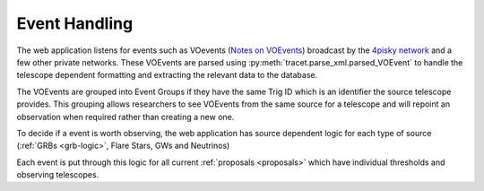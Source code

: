 Event Handling
================

The web application listens for events such as VOevents (`Notes on VOEvents <https://voevent.readthedocs.io/en/latest/>`_)
broadcast by the `4pisky network <https://4pisky.org/voevents/>`_ and a few other private networks.
These VOEvents are parsed using :py:meth:`tracet.parse_xml.parsed_VOEvent` to handle the telescope
dependent formatting and extracting the relevant data to the database.

The VOEvents are grouped into Event Groups if they have the same Trig ID which is an identifier the source telescope provides.
This grouping allows researchers to see VOEvents from the same source for a telescope and will repoint an
observation when required rather than creating a new one.

To decide if a event is worth observing, the web application has source dependent logic for each type of
source (:ref:`GRBs <grb-logic>`, Flare Stars, GWs and Neutrinos)

Each event is put through this logic for all current :ref:`proposals <proposals>` which have individual
thresholds and observing telescopes.